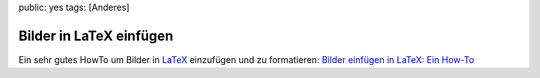 public: yes
tags: [Anderes]

Bilder in LaTeX einfügen
========================

Ein sehr gutes HowTo um Bilder in
`LaTeX <http://de.wikipedia.org/wiki/LaTeX>`_ einzufügen und zu
formatieren: `Bilder einfügen in LaTeX: Ein
How-To <http://people.ee.ethz.ch/~dominikb/l2picfaq/l2picfaq.pdf>`_

